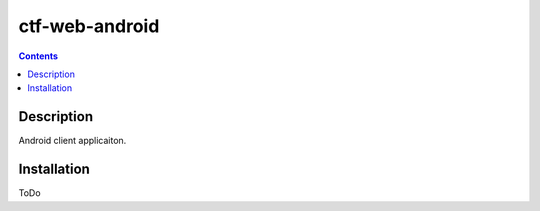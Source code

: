 ctf-web-android
===============

.. contents::

Description
-----------
Android client applicaiton.

Installation
------------
ToDo
